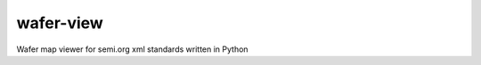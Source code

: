 wafer-view |Build Status| |PyPi Version|
=======================================================

Wafer map viewer for semi.org xml standards written in Python

.. |Build Status| image:: https://github.com/fronzbot/wafer-view/workflows/build/badge.svg
   :target: https://github.com/fronzbot/wafer-view/actions?query=workflow%3Abuild
.. |PyPi Version| image:: https://img.shields.io/pypi/v/wafer-view.svg
    :target: https://pypi.python.org/pypi/wafer-view
